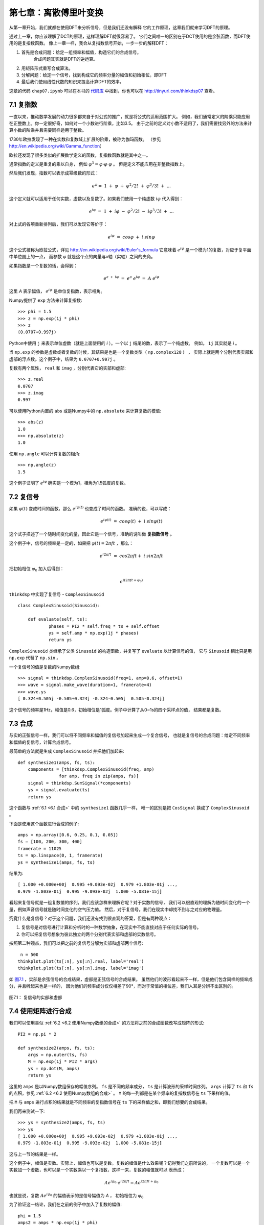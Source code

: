 第七章：离散傅里叶变换
===========================

从第一章开始，我们就都在使用DFT来分析信号，但是我们还没有解释
它的工作原理，这章我们就来学习DFT的原理。

通过上一章，你应该理解了DCT的原理，这样理解DFT就很容易了。
它们之间唯一的区别在于DCT使用的是余弦函数，而DFT使用的是复指数函数。
像上一章一样，我会从复指数信号开始，一步一步的解释DFT：

1. 首先是合成问题：给定一组频率和幅值，构造它们的合成信号。
    合成问题其实就是DFT的逆运算。

2. 用矩阵形式重写合成算法。

3. 分解问题：给定一个信号，找到构成它的频率分量的幅值和初始相位，即DFT

4. 最后我们使用线性代数的知识来提高计算DFT的效率。

这章的代码 ``chap07.ipynb`` 可以在本书的 `代码库`_ 中找到，你也可以在 http://tinyurl.com/thinkdsp07 查看。

.. _代码库: https://github.com/AllenDowney/ThinkDSP

7.1 复指数
--------------

一直以来，推动数学发展的动力很多都来自于对公式的推广，就是将公式的适用范围扩大。
例如，我们通常定义的阶乘只能应用在正整数上。你一定很好奇，如何对一个小数进行阶乘，比如3.5。
由于之前的定义对小数不适用了，我们需要找另外的方法来计算小数的阶乘并且需要同样适用于整数。

1730年欧拉发现了一种在实数和复数域上扩展的阶乘，被称为伽玛函数。
（参见 http://en.wikipedia.org/wiki/Gamma_function）

欧拉还发现了很多类似的扩展数学定义的函数，复指数函数就是其中之一。

通常指数的定义是重复的乘以自身，
例如 :math:`{\varphi ^3} = \varphi  \cdot \varphi  \cdot \varphi` 。
但是定义不能应用在非整数指数上。

然后我们发现，指数可以表示成幂级数的形式：

.. math::

    {e^\varphi } = \;1\; + \;\varphi \; + \;{\varphi ^2}/2!\; + \;{\varphi ^3}/3!\; + \;...

这个定义就可以适用于任何实数，虚数以及复数了。如果我们使用一个纯虚数 :math:`i\varphi` 代入得到：

.. math::

    {e^{i\varphi }}\; = \;1\; + \;i\varphi \; - \;{\varphi ^2}/2!\; - \;i{\varphi ^3}/3!\; + \;...

对上式的各项重新排列后，我们可以发现它等价于：

.. math::

    {e^{i\varphi }}\; = \;cos\varphi \; + \;i\;sin\varphi

这个公式被称为欧拉公式，详见 http://en.wikipedia.org/wiki/Euler's_formula 
它意味着 :math:`{e^{i\varphi }}` 是一个模为1的复数，对应于复平面中单位圆上的一点，
而参数 :math:`\varphi` 就是这个点的向量与x轴（实轴）之间的夹角。

如果指数是一个复数的话，会得到：

.. math::

    {e^{a\; + \;i\varphi }}\; = \;{e^a}\;{e^{i\varphi }}\; = \;A\;{e^{i\varphi }}\;

这里 *A* 表示幅值， :math:`{e^{i\varphi }}` 是单位复指数，表示相角。

Numpy提供了 ``exp`` 方法来计算复指数::

    >>> phi = 1.5
    >>> z = np.exp(1j * phi)
    >>> z
    (0.0707+0.997j)

Python中使用 ``j`` 来表示单位虚数（就是上面使用的 *i* ）。一个以 ``j`` 结尾的数，表示了一个纯虚数，
例如， ``1j`` 其实就是 *i* 。

当 ``np.exp`` 的参数是虚数或者复数的时候，其结果是也是一个复数类型（ ``np.complex128`` ） ，
实际上就是两个分别代表实部和虚部的浮点数。这个例子中，结果为 ``0.0707+0.997j`` 。

复数有两个属性， ``real`` 和 ``imag`` ，分别代表它的实部和虚部::

    >>> z.real
    0.0707
    >>> z.imag
    0.997

可以使用Python内置的 ``abs`` 或是Numpy中的 ``np.absolute`` 来计算复数的模值::

    >>> abs(z)
    1.0
    >>> np.absolute(z)
    1.0

使用 ``np.angle`` 可以计算复数的相角::

    >>> np.angle(z)
    1.5
 
这个例子证明了 :math:`{e^{i\varphi }}` 确实是一个模为1，相角为1.5弧度的复数。

7.2 复信号
-------------

如果 :math:`\varphi (t)` 变成时间的函数，那么 :math:`{e^{i\varphi (t)}}` 也变成了时间的函数。
准确的说，可以写成：

.. math::

    {e^{i\varphi (t)}}\; = \;cos\varphi (t)\; + \;i\;sin\varphi (t)

这个式子描述了一个随时间变化的量，因此它是一个信号，准确的说叫做 **复指数信号** 。

这个例子中，信号的频率是一定的，如果把  :math:`\varphi (t) = 2\pi ft` ，那么：

.. math::

    {e^{i2\pi ft}}\; = \;cos2\pi ft + \;i\;sin2\pi ft

把初始相位 :math:`{\varphi _0}` 加入后得到：

.. math::

    {e^{i(2\pi ft + {\varphi _0})}}

``thinkdsp`` 中实现了复信号 - ``ComplexSinusoid`` ::

    class ComplexSinusoid(Sinusoid):
 
        def evaluate(self, ts):
                phases = PI2 * self.freq * ts + self.offset
                ys = self.amp * np.exp(1j * phases)
                return ys

``ComplexSinusoid`` 类继承了父类 ``Sinusoid`` 的构造函数，并复写了 ``evaluate`` 以计算信号的值，
它与 ``Sinusoid`` 相比只是用 ``np.exp`` 代替了 ``np.sin`` 。

一个复信号的值是复数的Numpy数组::

    >>> signal = thinkdsp.ComplexSinusoid(freq=1, amp=0.6, offset=1)
    >>> wave = signal.make_wave(duration=1, framerate=4)
    >>> wave.ys
    [ 0.324+0.505j -0.505+0.324j -0.324-0.505j  0.505-0.324j]

这个信号的频率是1Hz，幅值是0.6，初始相位是1弧度。例子中计算了从0~1s的四个采样点的值，
结果都是复数。

7.3 合成
---------------

与实的正弦信号一样，我们可以将不同频率和幅值的复信号加起来生成一个复合信号，
也就是复信号的合成问题：给定不同频率和幅值的复信号，计算合成信号。

最简单的方法就是生成 ``ComplexSinusoid`` 并把他们加起来::

    def synthesize1(amps, fs, ts):
        components = [thinkdsp.ComplexSinusoid(freq, amp)
                    for amp, freq in zip(amps, fs)]
        signal = thinkdsp.SumSignal(*components)
        ys = signal.evaluate(ts)
        return ys

这个函数与 :ref:`6.1 <6.1 合成>` 中的 ``synthesize1`` 函数几乎一样，
唯一的区别是把 ``CosSignal`` 换成了 ``ComplexSinusoid`` 。

下面是使用这个函数进行合成的例子::

    amps = np.array([0.6, 0.25, 0.1, 0.05])
    fs = [100, 200, 300, 400]
    framerate = 11025
    ts = np.linspace(0, 1, framerate)
    ys = synthesize1(amps, fs, ts)

结果为::

    [ 1.000 +0.000e+00j  0.995 +9.093e-02j  0.979 +1.803e-01j ...,
    0.979 -1.803e-01j  0.995 -9.093e-02j  1.000 -5.081e-15j]

看起来复信号就是一组复数值的序列，我们应该怎样来理解它呢？对于实数的信号，
我们可以很直观的理解为随时间变化的一个量，例如声音信号就是随时间变化的空气压力值。
然后，对于复信号，我们在现实中却找不到与之对应的物理量。

究竟什么是复信号？对于这个问题，我们还没有找到很直观的答案，但是有两种观点：

1. 复信号是对信号进行计算和分析时的一种数学抽象，在现实中不能直接对应于任何实际的信号。

2. 你可以把复信号想象为彼此独立的两个分别代表实部和虚部的实数信号。

按照第二种观点，我们可以把之前的复信号分解为实部和虚部两个信号::

     n = 500
    thinkplot.plot(ts[:n], ys[:n].real, label='real')
    thinkplot.plot(ts[:n], ys[:n].imag, label='imag')

如 `图7.1`_ ，实部是余弦信号的合成结果，虚部是正弦信号的合成结果。
虽然他们的波形看起来不一样，但是他们包含同样的频率成分，并且听起来也是一样的，
因为他们的频率成分仅仅相差了90°，而对于常值的相位差，我们人耳是分辨不出区别的。

.. _图7.1:

.. figure:: images/thinkdsp037.png
    :alt: Real and imaginary parts of a mixture of complex sinusoids
    :align: center

    图7.1： 复信号的实部和虚部

7.4 使用矩阵进行合成
----------------------

我们可以使用类似 :ref:`6.2 <6.2 使用Numpy数组的合成>` 的方法将之前的合成函数改写成矩阵的形式::

    PI2 = np.pi * 2

    def synthesize2(amps, fs, ts):
        args = np.outer(ts, fs)
        M = np.exp(1j * PI2 * args)
        ys = np.dot(M, amps)
        return ys

这里的 ``amps`` 是以Numpy数组保存的幅值序列。
``fs`` 是不同的频率成分， ``ts`` 是计算波形的采样时间序列。
``args`` 计算了 ``ts`` 和 ``fs`` 的点积，参见  :ref:`6.2 <6.2 使用Numpy数组的合成>` 。
``M`` 的每一列都是在某个频率的复指数信号在 ``ts`` 下采样的值。

把 ``M`` 与 ``amps`` 进行点积的结果就是不同频率的复指数信号在 ``ts`` 下的采样值之和，即我们想要的合成结果。

我们再来测试一下::

    >>> ys = synthesize2(amps, fs, ts)
    >>> ys
    [ 1.000 +0.000e+00j  0.995 +9.093e-02j  0.979 +1.803e-01j ...,
    0.979 -1.803e-01j  0.995 -9.093e-02j  1.000 -5.081e-15j]

这与上一节的结果是一样。

这个例子中，幅值是实数。实际上，幅值也可以是复数。复数的幅值是什么效果呢？记得我们之前所说的，
一个复数可以是一个实数加一个虚数，也可以是一个实数乘以一个复指数，这样一来，复数的幅值就可以
表示成：

.. math::

    A{e^{i{\varphi _0}}} \cdot {e^{i2\pi ft}} = A{e^{i2\pi ft + {\varphi _0}}}

也就是说，复数 :math:`A{e^{i{\varphi _0}}}` 的幅值表示的是信号幅值为 *A* ，
初始相位为 :math:`{\varphi _0}`

为了验证这一结论，我们在之前的例子中加入了复数的幅值::

    phi = 1.5
    amps2 = amps * np.exp(1j * phi)
    ys2 = synthesize2(amps2, fs, ts)

    thinkplot.plot(ts[:n], ys.real[:n])
    thinkplot.plot(ts[:n], ys2.real[:n])

``amps`` 乘以 ``np.exp(1j * phi)`` 就得到了模为 ``amps`` 相角为 ``phi`` 的复数。
信号的波形如 `图7.2` 所示，因为加入了 :math:`{\varphi _0} = 1.5` 的初始相位，相当与
对每个频率分量都移动了大约半个周期。由于每个频率分量的周期都不一样，导致了每个分量移动的
时间长度也不一样，于是合成的信号波形也不一样了。

.. _图7.2:

.. figure:: images/thinkdsp038.png
    :alt: Real part of two complex signals that differ by a phase offset.
    :align: center

    图7.2： 不同初始相位的复信号的实部

现在，我们有了一个可以处理复数幅值的合成函数，接下我们该学习信号的分解了。

7.5 分解
-------------

分解是合成的逆运算：给定一个信号的采样序列 *y* ，以及组成信号的不同分量的频率，
我们需要计算出这些分量的复数幅值 *a* 。

与 :ref:`6.3 <6.3 分解>` 一样，我们可以通过求解线性方程 :math:`Ma = y` 
来得到 *a* ::

    def analyze1(ys, fs, ts):
        args = np.outer(ts, fs)
        M = np.exp(1j * PI2 * args)
        amps = np.linalg.solve(M, ys)
        return amps

``analyze1`` 输入复数信号序列 ``ys`` ，以及一系列的频率 ``fs`` 和采样时间序列 ``ts`` ，
然后使用 ``np.linalg.solve`` 计算并返回了结果 ``amps`` 。

使用上一节合成的信号，我们可以测试这个 ``analyze1`` 运行的结果是否正确。
由于求解线性方程需要 ``M`` 为方阵，因此我们把 ``ys`` ``fs`` 和 ``ts`` 都设置为相同的长度，
都等于 ``fs`` 的长度，代码如下::

    >>> n = len(fs)
    >>> amps2 = analyze1(ys[:n], fs, ts[:n])
    >>> amps2
    [ 0.60+0.j  0.25-0.j  0.10+0.j  0.05-0.j]

可以看到，结果与之前的幅值是一致的（由于浮点数精度误差导致了有很小的虚数部分）。

7.6 高效的分解
----------------

不幸的是，解线性方程的过程很慢。对于DCT来说，我们通过选择 ``fs`` 和 ``ts`` 使得
``M`` 是正交矩阵来提高计算的速度，也就是 ``M`` 的逆与它的转置相同，利用矩阵乘法来
代替了解方程的过程。

这里对于DFT，我们也可以使用同样的手法，但是又稍有不同。由于 ``M`` 是复数矩阵，
因此我们希望它是 **酉矩阵（unitary）** 而非正交矩阵，即 ``M`` 的逆为它的共轭转置，
就是将 ``M`` 转置并将所有元素的虚数部分取相反数（复共轭）。
参见 http://en.wikipedia.org/wiki/Unitary_matrix 。

Numpy中提供了 ``conj`` 和 ``transpose`` 函数来完成复共轭和转置两个操作，
下面的代码计算了 *N=4* 的情况下的 ``M`` ::

    N = 4
    ts = np.arange(N) / N
    fs = np.arange(N)
    args = np.outer(ts, fs)
    M = np.exp(1j * PI2 * args)

如果 *M* 是酉矩阵，那么根据酉矩阵的定义，我们可以得出 :math:`{M^ * }M = I` ，
这里的 :math:`{M^ * }` 表示 *M* 的共轭转置。我们可以利用这个性质来测试 *M*
是否是酉矩阵::

    MstarM = M.conj().transpose().dot(M)

不考虑浮点数精度误差的话，结果等于 *4I* ，也就是说 *M* 是有一个因子 *N* 的酉矩阵。
这与在DCT类似，那里的因子是2。

使用这个性质，我们将之前的算法改写为::

    def analyze2(ys, fs, ts):
        args = np.outer(ts, fs)
        M = np.exp(1j * PI2 * args)
        amps = M.conj().transpose().dot(ys) / N
        return amps

然后来测试一下::

    N = 4
    amps = np.array([0.6, 0.25, 0.1, 0.05])
    fs = np.arange(N)
    ts = np.arange(N) / N
    ys = synthesize2(amps, fs, ts)
    amps3 = analyze2(ys, fs, ts)

结果又一次证明了算法的正确性::

    [ 0.60+0.j  0.25+0.j  0.10-0.j  0.05-0.j]

7.7 DFT
------------

由于 ``analyze2`` 需要在特定的 ``ts`` 和 ``fs`` 下才能工作，
使用起来很不方便，于是我想把 ``ts`` ``fs`` 的选择过程放到函数里面，
重写为仅仅输入 ``ys`` 就可以自己计算 ``ts`` 和 ``fs`` 并得到结果。

首先，我定义了一个计算矩阵 *M* 的函数::

    def synthesis_matrix(N):
        ts = np.arange(N) / N
        fs = np.arange(N)
        args = np.outer(ts, fs)
        M = np.exp(1j * PI2 * args)
        return M

然后实现了这个 ``analyze3`` ::

    def analyze3(ys):
        N = len(ys)
        M = synthesis_matrix(N)
        amps = M.conj().transpose().dot(ys) / N
        return amps

``analyze3`` 和DFT已经很接近了，唯一的区别是通常DFT的定义中不会除以 *N* ::

    def dft(ys):
        N = len(ys)
        M = synthesis_matrix(N)
        amps = M.conj().transpose().dot(ys)
        return amps

现在，我们可以用这个函数与Numpy中的 ``np.fft`` 进行对比测试::

    >>> dft(ys)
    [ 2.4+0.j  1.0+0.j  0.4-0.j  0.2-0.j]

结果等于 ``amps*N`` 。下面是使用 ``np.fft`` 计算的结果::

    >>> np.fft.fft(ys)
    [ 2.4+0.j  1.0+0.j  0.4-0.j  0.2-0.j]

它们的结果是相同的。

逆DFT基本上也是一样的道理，只是不是对 *M* 进行共轭转置。
而且，由于之前没有除以 *N* ，这里就需要把除以 *N* 加上::

    def idft(ys):
        N = len(ys)
        M = synthesis_matrix(N)
        amps = M.dot(ys) / N
        return amps

最后，我们来把这两个函数联合起来测试一下，确保 ``dft(idft(amps))`` 的结果为 ``amps`` ::

    >>> ys = idft(amps)
    >>> dft(ys)
    [ 0.60+0.j  0.25+0.j  0.10-0.j  0.05-0.j]

现在回到以前的话，我宁愿把除以 *N* 加在DFT的定义中，而逆DFT中不加，
那样与我们解释的原理更一致些。或者两个定义里面都除以 :math:`\sqrt N` ，
这样DFT和IDFT的形式就更一致了。当时可惜那是不可能的，因此这里我沿用了
最常规的DFT定义，虽然在形式上有点奇怪，但是并不影响我们使用。

7.8 DFT的周期性
------------------

上一节中我们将DFT表示成了矩阵乘法：先计算矩阵 *M* 然后计算它的酉矩阵 :math:`{M^ * }` ，
然后将它与信号 ``y`` 相乘。这一系列的步骤，如果展开来看的话，可以写成：

.. math::

    DFT(y)[k] = \sum\limits_{n = 0}^{N - 1} {y[n]{e^{ - 2\pi ink/N}}}

这里的 *k* 是频率分量的序号0~N-1， *n* 是采样时间序列的序号，同样也是0~N-1.
*DFT(y)[k]* 就是对y进行DFT结果的第 *k* 个值。

通常我们只需计算k为0~N-1的值就可以了，因为之后的值都是循环重复的，即第 *k* 个值
与第 *k+N* 个值是相同的，同样与 *k+2N* 和 *k-N* 的值也是相同的。

为了证明这一点，我们可以把 *k+N* 代入上式中：

.. math::

    DFT(y)[k + N] = \sum\limits_{n = 0}^{N - 1} {y[n]{e^{ - 2\pi in(k + N)/N}}}

于是可以分解为：

.. math::

    DFT(y)[k + N] = \sum\limits_{n = 0}^{N - 1} {y[n]{e^{ - 2\pi ink/N}}} {e^{ - 2\pi inN/N}}

上式中最后一项，指数均为 :math:`{2\pi }` 的整数倍，因此它恒等于1，于是：

.. math::

    DFT(y)[k + N] = \sum\limits_{n = 0}^{N - 1} {y[n]{e^{ - 2\pi ink/N}}} 

可以看到，这个式子就等于 *DFT(y)[k]* 。因此，我们说DFT是周期性的，它的周期是 *N* 。
在本章后面的练习中会让你实现快速傅立叶变换算法（FFT），那里就要用到这个性质。

值得一提的是，将DFT写成上面的和式的形式，可以帮助我们加深对它的理解。
我们回过头来看 :ref:`6.2 <6.2 合成>` 中的框图，你会发现合成矩阵 *M* 中的每一列
都是不同频率的信号在一个采样时间序列下的值。而分解矩阵就是 *M* 的共轭转置，
它的每行代表了一个信号在一个采样时间序列下的值。

因此，和式正好是信号 ``y`` 与一个复指数信号的互相关，也就是说DFT的每一个元素代表了
信号 ``y`` 与不同频率的复指数信号的相关性。

7.9 实信号的DFT
-------------------

``thinkdsp`` 中的频谱类使用了 ``np.fft.rfft`` 来进行DFT计算，它实际上做的就是实信号的DFT，
也就是说它仅可以处理值为实数的信号。前面我们讲到的DFT都是针对复数信号的（完整DFT），
那么当我们使用完整DFT来计算实信号的DFT的时候，会怎么样呢？我们来看一个例子::

    signal = thinkdsp.SawtoothSignal(freq=500)
    wave = signal.make_wave(duration=0.1, framerate=10000)
    hs = dft(wave.ys)
    amps = np.absolute(hs)

这里我们产生了一个500Hz的锯齿波信号，采样率为10kHz。 ``hs`` 计算了波形的完整DFT，
结果为 ``amps`` ，它包含了每个频率成分的幅值。但是这些幅值对应的频率究竟是多少呢？
从 ``dft`` 的实现上，我们可以看到::

    fs = np.arange(N)

由于 ``dft`` 并不知道实际的采样率是多少，因此 ``fs`` 并不能代表实际的频率值。
实际上，``dft`` 中假设波形是在1个单位时间内产生的，因此采样率是 *N/单位时间* ，
为了得到频率值，我们需要将单位时间转换为秒::

    fs = np.arange(N) * framerate / N

这样转换之后，我们得到了从0到10kHz（采样率）的频率值，我们将它画成频谱图::

    thinkplot.plot(fs, amps)
    thinkplot.config(xlabel='frequency (Hz)', 
                     ylabel='amplitude')
 
如 `图7.3`_ ，左半部分就是我们希望的结果：基频在500Hz，然后谐波分量的幅值
以 *1/f* 的速度逐渐衰减。

但是图的右半部分却很奇怪

.. _图7.3:

.. figure:: images/thinkdsp039.png
    :alt: DFT of a 500 Hz sawtooth signal sampled at 10 kHz
    :align: center

    图7.3： 500Hz锯齿信号在10kHz采样率下的DFT结果





